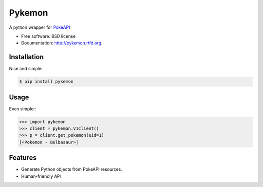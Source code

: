 ===============================
Pykemon
===============================

.. image:: https://badge.fury.io/py/pykemon.png
    :target: http://badge.fury.io/py/pykemon

.. image:: https://circleci.com/gh/PokeAPI/pykemon.svg?style=svg
    :target: https://circleci.com/gh/PokeAPI/pykemon

A python wrapper for `PokeAPI <http://pokeapi.co>`_

* Free software: BSD license
* Documentation: http://pykemon.rtfd.org.


Installation
------------

Nice and simple:

.. code-block:: bash

    $ pip install pykemon


Usage
-----

Even simpler:

.. code-block:: python

    >>> import pykemon
    >>> client = pykemon.V1Client()
    >>> p = client.get_pokemon(uid=1)
    [<Pokemon - Bulbasaur>]


Features
--------

* Generate Python objects from PokeAPI resources.

* Human-friendly API
